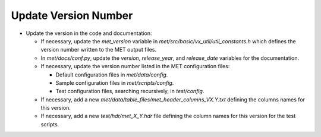Update Version Number
---------------------
  
* Update the version in the code and documentation:
  
  * If necessary, update the *met_version* variable in *met/src/basic/vx_util/util_constants.h* which defines the version number written to the MET output files.

  * In *met/docs/conf.py*, update the *version*, *release_year*, and *release_date* variables for the documentation.
   
  * If necessary, update the version number listed in the MET configuration files:

    * Default configuration files in *met/data/config*.

    * Sample configuration files in *met/scripts/config*.

    * Test configuration files, searching recursively, in *test/config*.

  * If necessary, add a new *met/data/table_files/met_header_columns_VX.Y.txt* defining the columns names for this version.

  * If necessary, add a new *test/hdr/met_X_Y.hdr* file defining the column names for this version for the test scripts.
